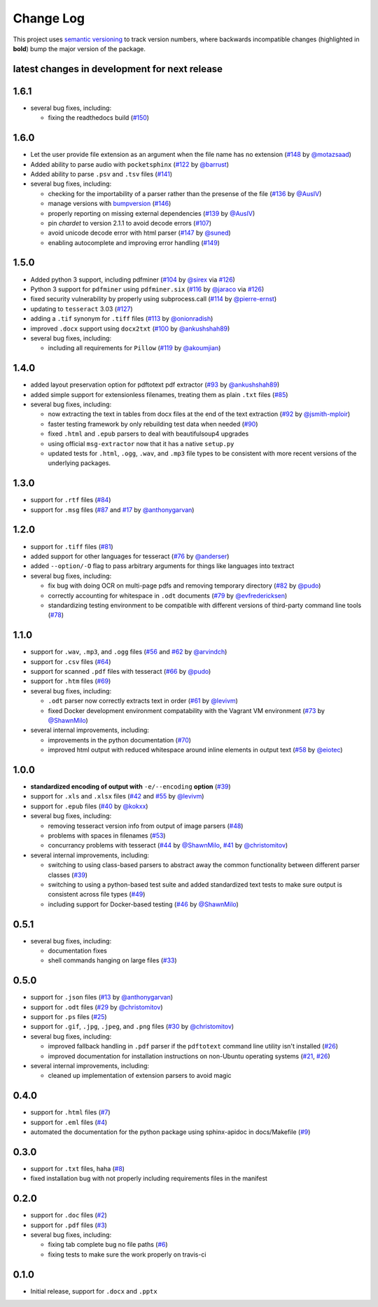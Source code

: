Change Log
==========

This project uses `semantic versioning <http://semver.org/>`_ to
track version numbers, where backwards incompatible changes
(highlighted in **bold**) bump the major version of the package.


latest changes in development for next release
----------------------------------------------

.. THANKS FOR CONTRIBUTING; ADD YOUR UNRELEASED CHANGES HERE!
1.6.1
-------------------

* several bug fixes, including:

  * fixing the readthedocs build (`#150`_)


1.6.0
-------------------

* Let the user provide file extension as an argument when the file name has no
  extension (`#148`_ by `@motazsaad`_)

* Added ability to parse audio with ``pocketsphinx`` (`#122`_ by `@barrust`_)

* Added ability to parse ``.psv`` and ``.tsv`` files (`#141`_)

* several bug fixes, including:

  * checking for the importability of a parser rather than the presense of the
    file (`#136`_ by `@AusIV`_)

  * manage versions with `bumpversion <https://pypi.python.org/pypi/bumpversion>`_
    (`#146`_)

  * properly reporting on missing external dependencies (`#139`_ by `@AusIV`_)

  * pin `chardet` to version 2.1.1 to avoid decode errors (`#107`_)

  * avoid unicode decode error with html parser (`#147`_ by `@suned`_)

  * enabling autocomplete and improving error handling (`#149`_)

1.5.0
-----

* Added python 3 support, including pdfminer (`#104`_ by `@sirex`_ via `#126`_)

* Python 3 support for ``pdfminer`` using ``pdfminer.six`` (`#116`_ by
  `@jaraco`_ via `#126`_)

* fixed security vulnerability by properly using subprocess.call (`#114`_ by
  `@pierre-ernst`_)

* updating to ``tesseract`` 3.03 (`#127`_)

* adding a ``.tif`` synonym for ``.tiff`` files (`#113`_ by `@onionradish`_)

* improved ``.docx`` support using ``docx2txt`` (`#100`_ by `@ankushshah89`_)

* several bug fixes, including:

  * including all requirements for ``Pillow`` (`#119`_ by `@akoumjian`_)

1.4.0
-----

* added layout preservation option for pdftotext pdf extractor (`#93`_ by
  `@ankushshah89`_)

* added simple support for extensionless filenames, treating them as plain
  ``.txt`` files (`#85`_)

* several bug fixes, including:

  * now extracting the text in tables from docx files at the end of the text
    extraction (`#92`_ by `@jsmith-mploir`_)

  * faster testing framework by only rebuilding test data when needed (`#90`_)

  * fixed ``.html`` and ``.epub`` parsers to deal with beautifulsoup4
    upgrades

  * using official ``msg-extractor`` now that it has a native ``setup.py``

  * updated tests for ``.html``, ``.ogg``, ``.wav``, and ``.mp3`` file types to
    be consistent with more recent versions of the underlying packages.


1.3.0
-----

* support for ``.rtf`` files (`#84`_)

* support for ``.msg`` files (`#87`_ and `#17`_ by `@anthonygarvan`_)


1.2.0
-----

* support for ``.tiff`` files (`#81`_)

* added support for other languages for tesseract (`#76`_ by `@anderser`_)

* added ``--option/-O`` flag to pass arbitrary arguments for things like
  languages into textract

* several bug fixes, including:

  * fix bug with doing OCR on multi-page pdfs and removing temporary directory
    (`#82`_ by `@pudo`_)

  * correctly accounting for whitespace in ``.odt`` documents (`#79`_
    by `@evfredericksen`_)

  * standardizing testing environment to be compatible with different versions
    of third-party command line tools (`#78`_)


1.1.0
-----

* support for ``.wav``, ``.mp3``, and ``.ogg`` files (`#56`_ and
  `#62`_ by `@arvindch`_)

* support for ``.csv`` files (`#64`_)

* support for scanned ``.pdf`` files with tesseract (`#66`_ by
  `@pudo`_)

* support for ``.htm`` files (`#69`_)

* several bug fixes, including:

  * ``.odt`` parser now correctly extracts text in order (`#61`_ by
    `@levivm`_)

  * fixed Docker development environment compatability with the
    Vagrant VM environment (`#73`_ by `@ShawnMilo`_)

* several internal improvements, including:

  * improvements in the python documentation (`#70`_)

  * improved html output with reduced whitespace around inline
    elements in output text (`#58`_ by `@eiotec`_)


1.0.0
-----

* **standardized encoding of output with** ``-e/--encoding`` **option**
  (`#39`_)

* support for ``.xls`` and ``.xlsx`` files (`#42`_ and `#55`_ by `@levivm`_)

* support for ``.epub`` files (`#40`_ by `@kokxx`_)

* several bug fixes, including:

  * removing tesseract version info from output of image parsers
    (`#48`_)

  * problems with spaces in filenames (`#53`_)

  * concurrancy problems with tesseract (`#44`_ by `@ShawnMilo`_,
    `#41`_ by `@christomitov`_)

* several internal improvements, including:

  * switching to using class-based parsers to abstract away the common
    functionality between different parser classes (`#39`_)

  * switching to using a python-based test suite and added
    standardized text tests to make sure output is consistent across
    file types (`#49`_)

  * including support for Docker-based testing (`#46`_ by `@ShawnMilo`_)


0.5.1
-----

* several bug fixes, including:

  * documentation fixes

  * shell commands hanging on large files (`#33`_)


0.5.0
-----

* support for ``.json`` files (`#13`_ by `@anthonygarvan`_)

* support for ``.odt`` files (`#29`_ by `@christomitov`_)

* support for ``.ps`` files (`#25`_)

* support for ``.gif``, ``.jpg``, ``.jpeg``, and ``.png`` files
  (`#30`_ by `@christomitov`_)

* several bug fixes, including:

  * improved fallback handling in ``.pdf`` parser if the ``pdftotext``
    command line utility isn't installed (`#26`_)

  * improved documentation for installation instructions on non-Ubuntu
    operating systems (`#21`_, `#26`_)

* several internal improvements, including:

  * cleaned up implementation of extension parsers to avoid magic


0.4.0
-----

* support for ``.html`` files (`#7`_)

* support for ``.eml`` files (`#4`_)

* automated the documentation for the python package using
  sphinx-apidoc in docs/Makefile (`#9`_)


0.3.0
-----

* support for ``.txt`` files, haha (`#8`_)

* fixed installation bug with not properly including requirements
  files in the manifest


0.2.0
-----

* support for ``.doc`` files (`#2`_)

* support for ``.pdf`` files (`#3`_)

* several bug fixes, including:

  * fixing tab complete bug no file paths (`#6`_)

  * fixing tests to make sure the work properly on travis-ci


0.1.0
-----

* Initial release, support for ``.docx`` and ``.pptx``


.. list of contributors that are linked to above. putting links here
.. to make the text above relatively clean

.. _@akoumjian: https://github.com/akoumjian
.. _@anthonygarvan: https://github.com/anthonygarvan
.. _@anderser: https://github.com/anderser
.. _@ankushshah89: https://github.com/ankushshah89
.. _@arvindch: https://github.com/arvindch
.. _@barrust: https://github.com/barrust
.. _@AusIV: https://github.com/AusIV
.. _@christomitov: https://github.com/christomitov
.. _@eiotec: https://github.com/eiotec
.. _@evfredericksen: https://github.com/evfredericksen
.. _@jaraco: https://github.com/jaraco
.. _@jsmith-mploir: https://github.com/jsmith-mploir
.. _@kokxx: https://github.com/Kokxx
.. _@levivm: https://github.com/levivm
.. _@motazsaad: https://github.com/motazsaad
.. _@onionradish: https://github.com/onionradish
.. _@pierre-ernst: https://github.com/pierre-ernst
.. _@pudo: https://github.com/pudo
.. _@ShawnMilo: https://github.com/ShawnMilo
.. _@sirex: https://github.com/sirex
.. _@suned: https://github.com/suned


.. list of issues that have been resolved. putting links here to make
.. the text above relatively clean

.. _#2: https://github.com/deanmalmgren/textract/issues/2
.. _#3: https://github.com/deanmalmgren/textract/issues/3
.. _#4: https://github.com/deanmalmgren/textract/issues/4
.. _#6: https://github.com/deanmalmgren/textract/issues/6
.. _#7: https://github.com/deanmalmgren/textract/issues/7
.. _#8: https://github.com/deanmalmgren/textract/issues/8
.. _#9: https://github.com/deanmalmgren/textract/issues/9
.. _#13: https://github.com/deanmalmgren/textract/issues/13
.. _#17: https://github.com/deanmalmgren/textract/issues/17
.. _#21: https://github.com/deanmalmgren/textract/issues/21
.. _#25: https://github.com/deanmalmgren/textract/issues/25
.. _#26: https://github.com/deanmalmgren/textract/issues/26
.. _#29: https://github.com/deanmalmgren/textract/issues/29
.. _#30: https://github.com/deanmalmgren/textract/issues/30
.. _#33: https://github.com/deanmalmgren/textract/issues/33
.. _#39: https://github.com/deanmalmgren/textract/issues/39
.. _#40: https://github.com/deanmalmgren/textract/issues/40
.. _#41: https://github.com/deanmalmgren/textract/issues/41
.. _#42: https://github.com/deanmalmgren/textract/issues/42
.. _#44: https://github.com/deanmalmgren/textract/issues/44
.. _#46: https://github.com/deanmalmgren/textract/issues/46
.. _#48: https://github.com/deanmalmgren/textract/issues/48
.. _#49: https://github.com/deanmalmgren/textract/issues/49
.. _#53: https://github.com/deanmalmgren/textract/issues/53
.. _#55: https://github.com/deanmalmgren/textract/issues/55
.. _#56: https://github.com/deanmalmgren/textract/issues/56
.. _#58: https://github.com/deanmalmgren/textract/issues/58
.. _#61: https://github.com/deanmalmgren/textract/issues/61
.. _#62: https://github.com/deanmalmgren/textract/issues/62
.. _#64: https://github.com/deanmalmgren/textract/issues/64
.. _#66: https://github.com/deanmalmgren/textract/issues/66
.. _#69: https://github.com/deanmalmgren/textract/issues/69
.. _#70: https://github.com/deanmalmgren/textract/issues/70
.. _#73: https://github.com/deanmalmgren/textract/issues/73
.. _#76: https://github.com/deanmalmgren/textract/issues/76
.. _#78: https://github.com/deanmalmgren/textract/issues/78
.. _#79: https://github.com/deanmalmgren/textract/issues/79
.. _#81: https://github.com/deanmalmgren/textract/issues/81
.. _#82: https://github.com/deanmalmgren/textract/issues/82
.. _#84: https://github.com/deanmalmgren/textract/issues/84
.. _#85: https://github.com/deanmalmgren/textract/issues/85
.. _#87: https://github.com/deanmalmgren/textract/issues/87
.. _#90: https://github.com/deanmalmgren/textract/issues/90
.. _#92: https://github.com/deanmalmgren/textract/issues/92
.. _#93: https://github.com/deanmalmgren/textract/issues/93
.. _#100: https://github.com/deanmalmgren/textract/issues/100
.. _#104: https://github.com/deanmalmgren/textract/issues/104
.. _#107: https://github.com/deanmalmgren/textract/issues/107
.. _#113: https://github.com/deanmalmgren/textract/issues/113
.. _#114: https://github.com/deanmalmgren/textract/issues/114
.. _#116: https://github.com/deanmalmgren/textract/issues/116
.. _#119: https://github.com/deanmalmgren/textract/issues/119
.. _#126: https://github.com/deanmalmgren/textract/issues/126
.. _#122: https://github.com/deanmalmgren/textract/issues/122
.. _#127: https://github.com/deanmalmgren/textract/issues/127
.. _#136: https://github.com/deanmalmgren/textract/issues/136
.. _#139: https://github.com/deanmalmgren/textract/issues/139
.. _#141: https://github.com/deanmalmgren/textract/issues/141
.. _#146: https://github.com/deanmalmgren/textract/issues/146
.. _#147: https://github.com/deanmalmgren/textract/issues/147
.. _#148: https://github.com/deanmalmgren/textract/issues/148
.. _#149: https://github.com/deanmalmgren/textract/issues/149
.. _#150: https://github.com/deanmalmgren/textract/issues/150
